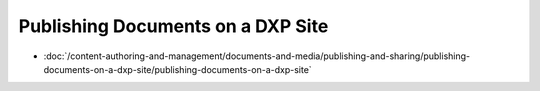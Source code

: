 Publishing Documents on a DXP Site
==================================

-  :doc:`/content-authoring-and-management/documents-and-media/publishing-and-sharing/publishing-documents-on-a-dxp-site/publishing-documents-on-a-dxp-site`
